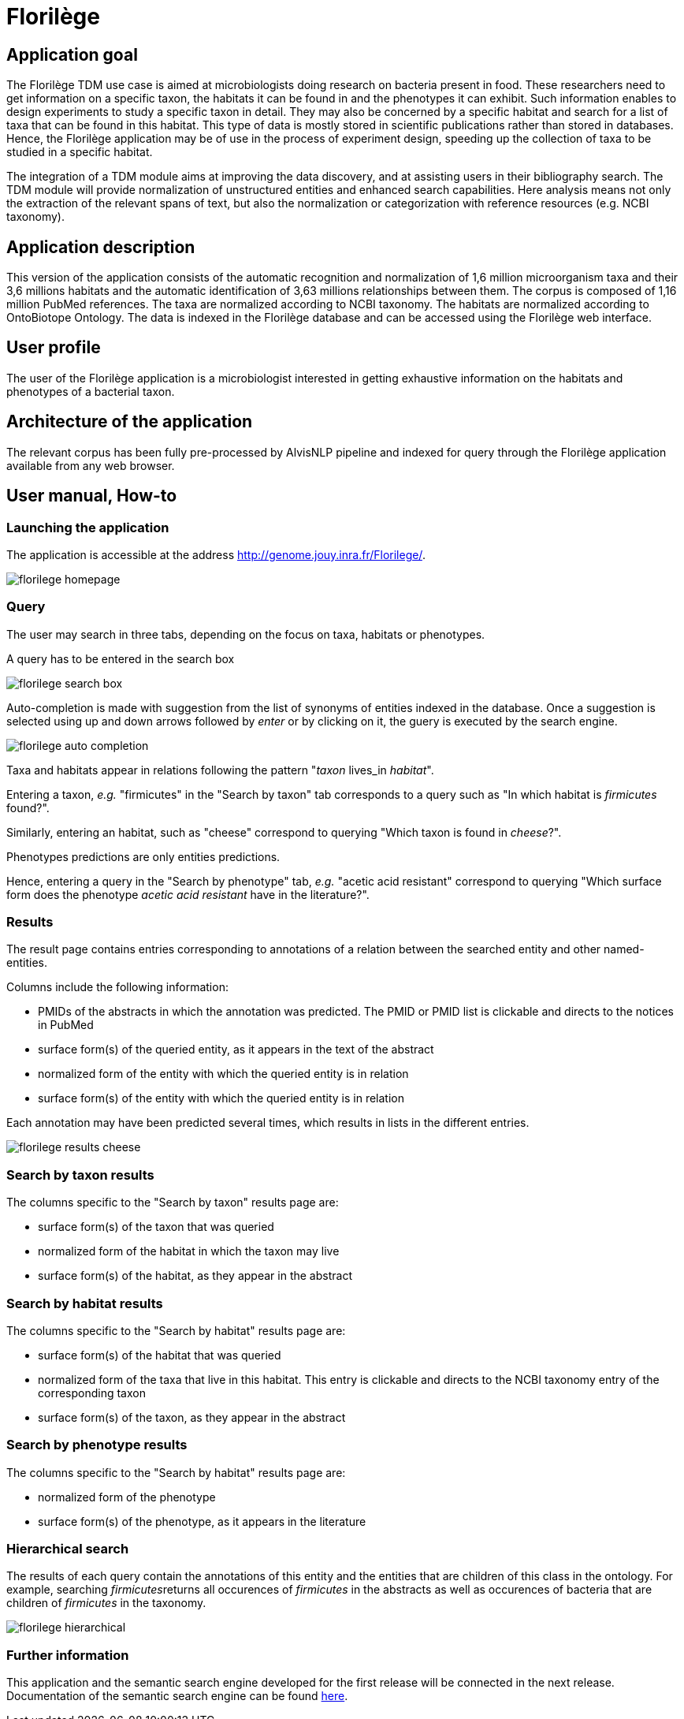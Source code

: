 = Florilège

== Application goal

The Florilège TDM use case is aimed at microbiologists doing research on bacteria present in food. These researchers need to get information on a specific taxon, the habitats it can be found in and the phenotypes it can exhibit. Such information enables to design experiments to study a specific taxon in detail. They may also be concerned by a specific habitat and search for a list of taxa that can be found in this habitat. This type of data is mostly stored in scientific publications rather than stored in databases. Hence, the Florilège application may be of use in the process of experiment design, speeding up the collection of taxa to be studied in a specific habitat.

The integration of a TDM module aims at improving the data discovery, and at assisting users in their bibliography search. The TDM module will provide normalization of unstructured entities and enhanced search capabilities. Here analysis means not only the extraction of the relevant spans of text, but also the normalization or categorization with reference resources (e.g. NCBI taxonomy).


== Application description

This version of the application consists of the automatic recognition and normalization of 1,6 million microorganism taxa and their 3,6 millions habitats and the automatic identification of 3,63 millions relationships between them. The corpus is composed of 1,16 million PubMed references. The taxa are normalized according to NCBI taxonomy. The habitats are normalized according to OntoBiotope Ontology. The data is indexed in the Florilège database and can be accessed using the Florilège web interface.

== User profile

The user of the Florilège application is a microbiologist interested in getting exhaustive information on the habitats and phenotypes of a bacterial taxon.

== Architecture of the application

The relevant corpus has been fully pre-processed by AlvisNLP pipeline and indexed for query through the Florilège application available from any web browser.

== User manual, How-to
=== Launching the application

The application is accessible at the address http://genome.jouy.inra.fr/Florilege/.

[[img-sunset]]
//.Homepage//
image::images/florilege-homepage.png[]

=== Query

The user may search in three tabs, depending on the focus on taxa, habitats or phenotypes. 

A query has to be entered in the search box


[[img-sunset]]
//.Search box//
image::images/florilege-search-box.png[]

Auto-completion is made with suggestion from the list of synonyms of entities indexed in the database. Once a suggestion is selected using up and down arrows followed by __enter__ or by clicking on it, the guery is executed by the search engine.


[[img-sunset]]
//.Autocompletion//
image::images/florilege-auto-completion.png[]



Taxa and habitats appear in relations following the pattern "__taxon__ lives_in __habitat__".

Entering a taxon, __e.g.__ "firmicutes" in the  "Search by taxon" tab corresponds to a query such as "In which habitat is __firmicutes__ found?".

Similarly, entering an habitat, such as "cheese" correspond to querying "Which taxon is found in __cheese__?".

Phenotypes predictions are only entities predictions.

Hence, entering a query in the "Search by phenotype" tab, __e.g.__ "acetic acid resistant" correspond to querying "Which surface form does the phenotype __acetic acid resistant__ have in the literature?".

=== Results

The result page contains entries corresponding to annotations of a relation between the searched entity and other named-entities.

Columns include the following information:

- PMIDs of the abstracts in which the annotation was predicted. The PMID or PMID list is clickable and directs to the notices in PubMed
- surface form(s) of the queried entity, as it appears in the text of the abstract
- normalized form of the entity with which the queried entity is in relation
- surface form(s) of the entity with which the queried entity is in relation

Each annotation may have been predicted several times, which results in lists in the different entries.

[[img-sunset]]
//.Results cheese//
image::images/florilege-results-cheese.png[]

=== Search by taxon results

The columns specific to the "Search by taxon" results page are:

- surface form(s) of the taxon that was queried
- normalized form of the habitat in which the taxon may live
- surface form(s) of the habitat, as they appear in the abstract

=== Search by habitat results


The columns specific to the "Search by habitat" results page are:

- surface form(s) of the habitat that was queried
- normalized form of the taxa that live in this habitat. This entry is clickable and directs to the NCBI taxonomy entry of the corresponding taxon
- surface form(s) of the taxon, as they appear in the abstract


=== Search by phenotype results

The columns specific to the "Search by habitat" results page are:

- normalized form of the phenotype
- surface form(s) of the phenotype, as it appears in the literature

=== Hierarchical search

The results of each query contain the annotations of this entity and the entities that are children of this class in the ontology. For example, searching __firmicutes__returns all occurences of __firmicutes__ in the abstracts as well as occurences of bacteria that are children of __firmicutes__ in the taxonomy. 

[[img-sunset]]
//.Hierarchical results//
image::images/florilege-hierarchical.png[]



=== Further information

This application and the semantic search engine developed for the first release will be connected in the next release. Documentation of the semantic search engine can be found <<web_app_doc.adoc#, here>>.

